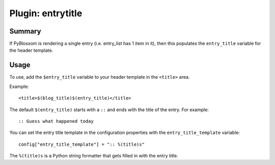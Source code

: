 ====================
 Plugin: entrytitle 
====================

Summary
=======

If PyBlosxom is rendering a single entry (i.e. entry_list has 1 item in it),
then this populates the ``entry_title`` variable for the header template.


Usage
=====

To use, add the ``$entry_title`` variable to your header template in the
``<title>`` area.

Example::

    <title>$(blog_title)$(entry_title)</title>

The default ``$(entry_title)`` starts with a ``::`` and ends with the title
of the entry.  For example::

    :: Guess what happened today

You can set the entry title template in the configuration properties
with the ``entry_title_template`` variable::

    config["entry_title_template"] = ":: %(title)s"

The ``%(title)s`` is a Python string formatter that gets filled in with
the entry title.